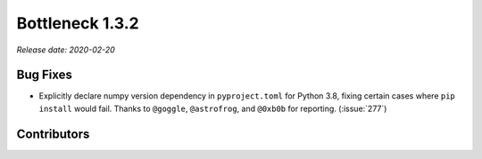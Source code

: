Bottleneck 1.3.2
================

*Release date: 2020-02-20*

Bug Fixes
~~~~~~~~~
- Explicitly declare numpy version dependency in ``pyproject.toml``
  for Python 3.8, fixing certain cases where ``pip install`` would
  fail. Thanks to ``@goggle``, ``@astrofrog``, and ``@0xb0b`` for
  reporting. (:issue:`277`)

Contributors
~~~~~~~~~~~~

.. contributors:: v1.3.1..v1.3.2
